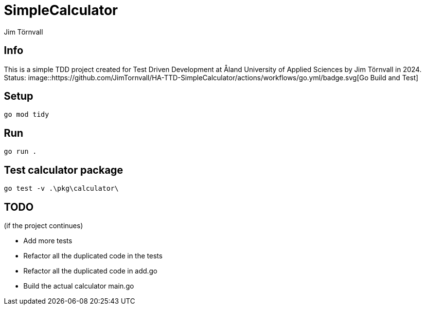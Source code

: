 = SimpleCalculator
:Author: Jim Törnvall
:Year: 2024
:School: Åland University of Applied Sciences
:Course: Test Driven Development
:Status: image::https://github.com/JimTornvall/HA-TTD-SimpleCalculator/actions/workflows/go.yml/badge.svg[Go Build and Test]

== Info
This is a simple TDD project created for {Course} at {School} by {Author} in {Year}.
Status: {Status}

== Setup
[source,shell]
----
go mod tidy
----

== Run
[source,shell]
----
go run .
----

== Test calculator package

[source,shell]
----
go test -v .\pkg\calculator\
----

== TODO
(if the project continues)

* Add more tests
* Refactor all the duplicated code in the tests
* Refactor all the duplicated code in add.go
* Build the actual calculator main.go